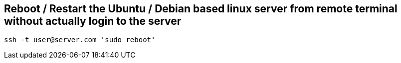 == Reboot / Restart the Ubuntu / Debian based linux server from remote terminal without actually login to the server

[Source, shell]
----
ssh -t user@server.com 'sudo reboot'
----
